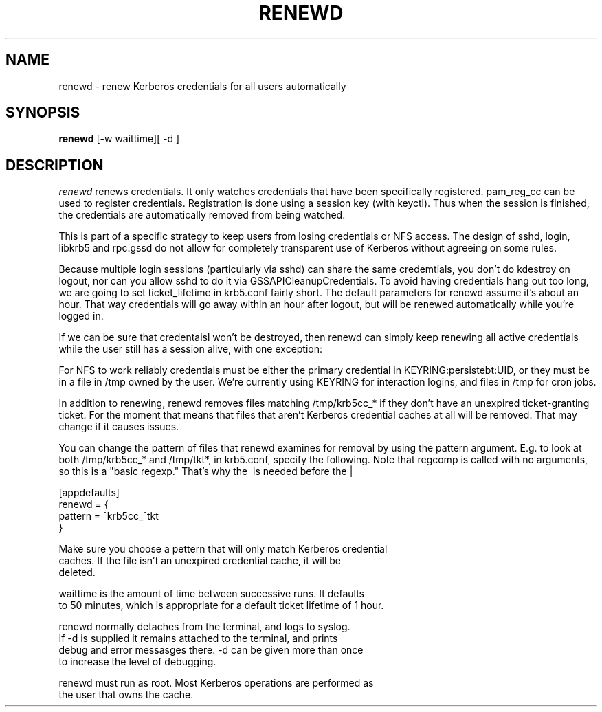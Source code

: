 .TH RENEWD 8
.SH NAME
renewd \- renew Kerberos credentials for all users automatically
.SH SYNOPSIS
.B renewd
[-w waittime][ -d ]
.SH DESCRIPTION
.I  renewd
renews credentials. It only watches credentials that have been
specifically registered. pam_reg_cc can be used to register 
credentials. Registration is done using a session key (with keyctl).
Thus when the session is finished, the credentials are automatically
removed from being watched.
.PP
This is part of a specific strategy to keep users from losing credentials
or NFS access. The design of sshd, login, libkrb5 and rpc.gssd do
not allow for completely transparent use of Kerberos without agreeing on
some rules.
.PP 
Because multiple login sessions (particularly via sshd) can share the 
same credemtials, you don't do kdestroy on logout, nor can you allow sshd
to do it via GSSAPICleanupCredentials. To avoid having credentials hang
out too long, we are going to set ticket_lifetime in krb5.conf fairly short.
The default parameters for renewd assume it's about an hour. That way
credentials will go away within an hour after logout, but will be renewed
automatically while you're logged in.
.PP 
If we can be sure that credentaisl won't be destroyed, then renewd
can simply keep renewing all active credentials while the user still
has a session alive, with one exception: 
.PP
For NFS to work reliably credentials must be either the primary
credential in KEYRING:persistebt:UID, or they must be in a file
in /tmp owned by the user. We're currently using KEYRING for
interaction logins, and files in /tmp for cron jobs.
.PP
In addition to renewing, renewd removes files matching /tmp/krb5cc_*
if they don't have an unexpired ticket-granting ticket. For the moment
that means that files that aren't Kerberos credential caches at all
will be removed. That may change if it causes issues.
.PP
You can change the pattern of files that renewd examines for removal
by using the pattern argument. E.g. to look at both /tmp/krb5cc_* and
/tmp/tkt*, in krb5.conf, specify the following. Note that regcomp is
called with no arguments, so this is a "basic regexp." That's why the
\ is needed before the |
.PP
.nf
[appdefaults]
renewd = {
    pattern = ^krb5cc_\|^tkt
}
.PP
Make sure you choose a pettern that will only match Kerberos credential
caches. If the file isn't an unexpired credential cache, it will be
deleted.
.PP
waittime is the amount of time between successive runs. It defaults
to 50 minutes, which is appropriate for a default ticket lifetime of 1 hour.
.PP
renewd normally detaches from the terminal, and logs to syslog.
If -d is supplied it remains attached to the terminal, and prints
debug and error messasges there. -d can be given more than once
to increase the level of debugging.
.PP
renewd must run as root. Most Kerberos operations are performed as
the user that owns the cache.
